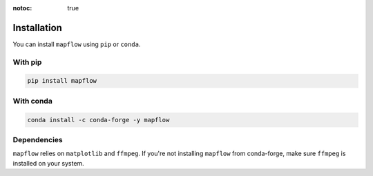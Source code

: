 :notoc: true

.. _installation:

Installation
============

You can install ``mapflow`` using ``pip`` or ``conda``.

With pip
--------

.. code-block:: bash

   pip install mapflow

With conda
----------

.. code-block:: bash

   conda install -c conda-forge -y mapflow

Dependencies
------------

``mapflow`` relies on ``matplotlib`` and ``ffmpeg``. If you're not installing ``mapflow`` from conda-forge, make sure ``ffmpeg`` is installed on your system.

